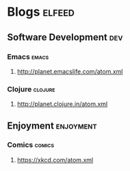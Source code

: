 * Blogs                                                              :elfeed:
** Software Development                                                 :dev:
*** Emacs                                                             :emacs:
**** http://planet.emacslife.com/atom.xml                               
*** Clojure                                                         :clojure:
**** http://planet.clojure.in/atom.xml 
** Enjoyment                                                      :enjoyment:
*** Comics                                                           :comics:
**** https://xkcd.com/atom.xml 
